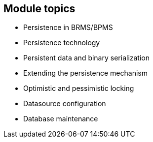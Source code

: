 :scrollbar:
:data-uri:
:noaudio:

== Module topics

* Persistence in BRMS/BPMS
* Persistence technology
* Persistent data and binary serialization
* Extending the persistence mechanism
* Optimistic and pessimistic locking
* Datasource configuration
* Database maintenance
